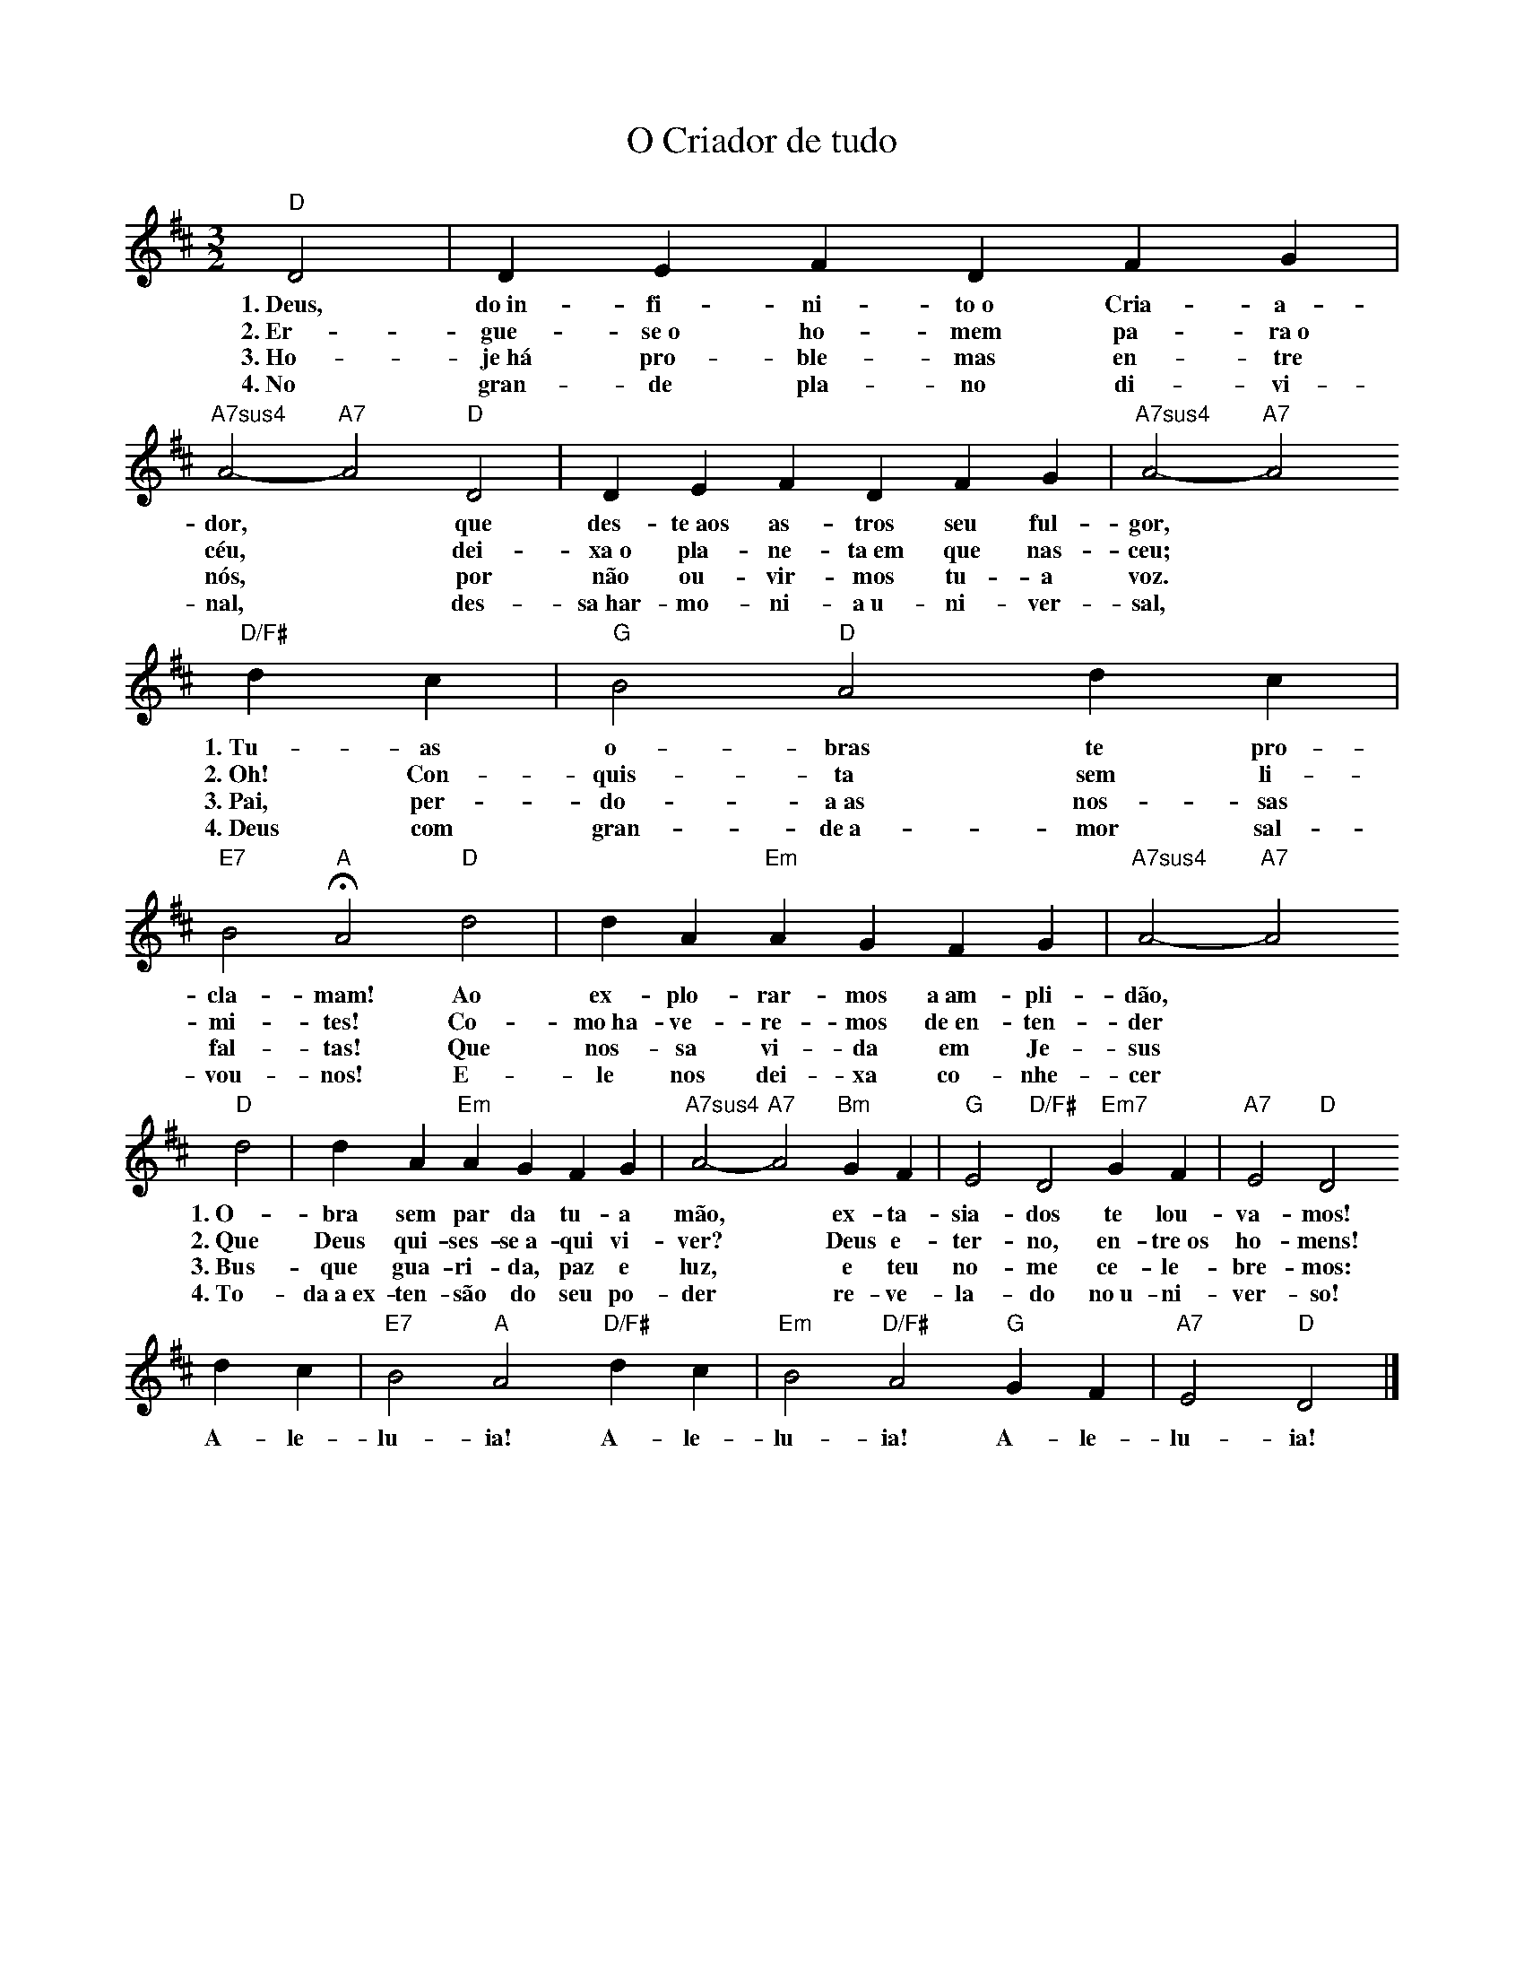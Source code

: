 X:025
T:O Criador de tudo
M:3/2
L:1/4
K:D
V:S
"D" D2 | D E F D F G | "A7sus4" A2- "A7" A2 "D" D2 | D E F D F G | "A7sus4" A2- "A7" A2
w:1.~Deus, do~in-fi-ni-to~o Cria-a-dor, ~ que des-te~aos as-tros seu ful-gor,
w:2.~Er-gue-se~o ho-mem pa-ra~o céu, ~ dei-xa~o pla-ne-ta~em que nas-ceu;
w:3.~Ho-je~há pro-ble-mas en-tre nós, ~ por não ou-vir-mos tu-a voz.
w:4.~No gran-de pla-no di-vi-nal, ~ des-sa~har-mo-ni-a~u-ni-ver-sal,
"D/F#" d c | "G" B2 "D" A2 d c | "E7" B2 "A" HA2 "D" d2 | d A "Em" A G F G | "A7sus4" A2- "A7" A2
w:1.~Tu-as o-bras te pro-cla-mam! Ao ex-plo-rar-mos a~am-pli-dão,
w:2.~Oh! Con-quis-ta sem li-mi-tes! Co-mo~ha-ve-re-mos de~en-ten-der
w:3.~Pai, per-do-a~as nos-sas fal-tas! Que nos-sa vi-da em Je-sus
w:4.~Deus com gran-de~a-mor sal-vou-nos! E-le nos dei-xa co-nhe-cer
"D" d2 | d A "Em" A G F G | "A7sus4" A2- "A7" A2 "Bm" G F | "G" E2 "D/F#" D2 "Em7" G F | "A7" E2 "D" D2
w:1.~O-bra sem par da tu-a mão, ~ ex-ta-sia-dos te lou-va-mos!
w:2.~Que Deus qui-ses-se~a-qui vi-ver? ~ Deus e-ter-no, en-tre~os ho-mens!
w:3.~Bus-que gua-ri-da, paz e luz, ~ e teu no-me ce-le-bre-mos:
w:4.~To-da~a~ex-ten-são do seu po-der ~ re-ve-la-do no~u-ni-ver-so!
d c | "E7" B2 "A" A2 "D/F#" d c | "Em" B2 "D/F#" A2 "G" G F | "A7" E2 "D" D2 |]
w:A-le-lu-ia! A-le-lu-ia! A-le-lu-ia!